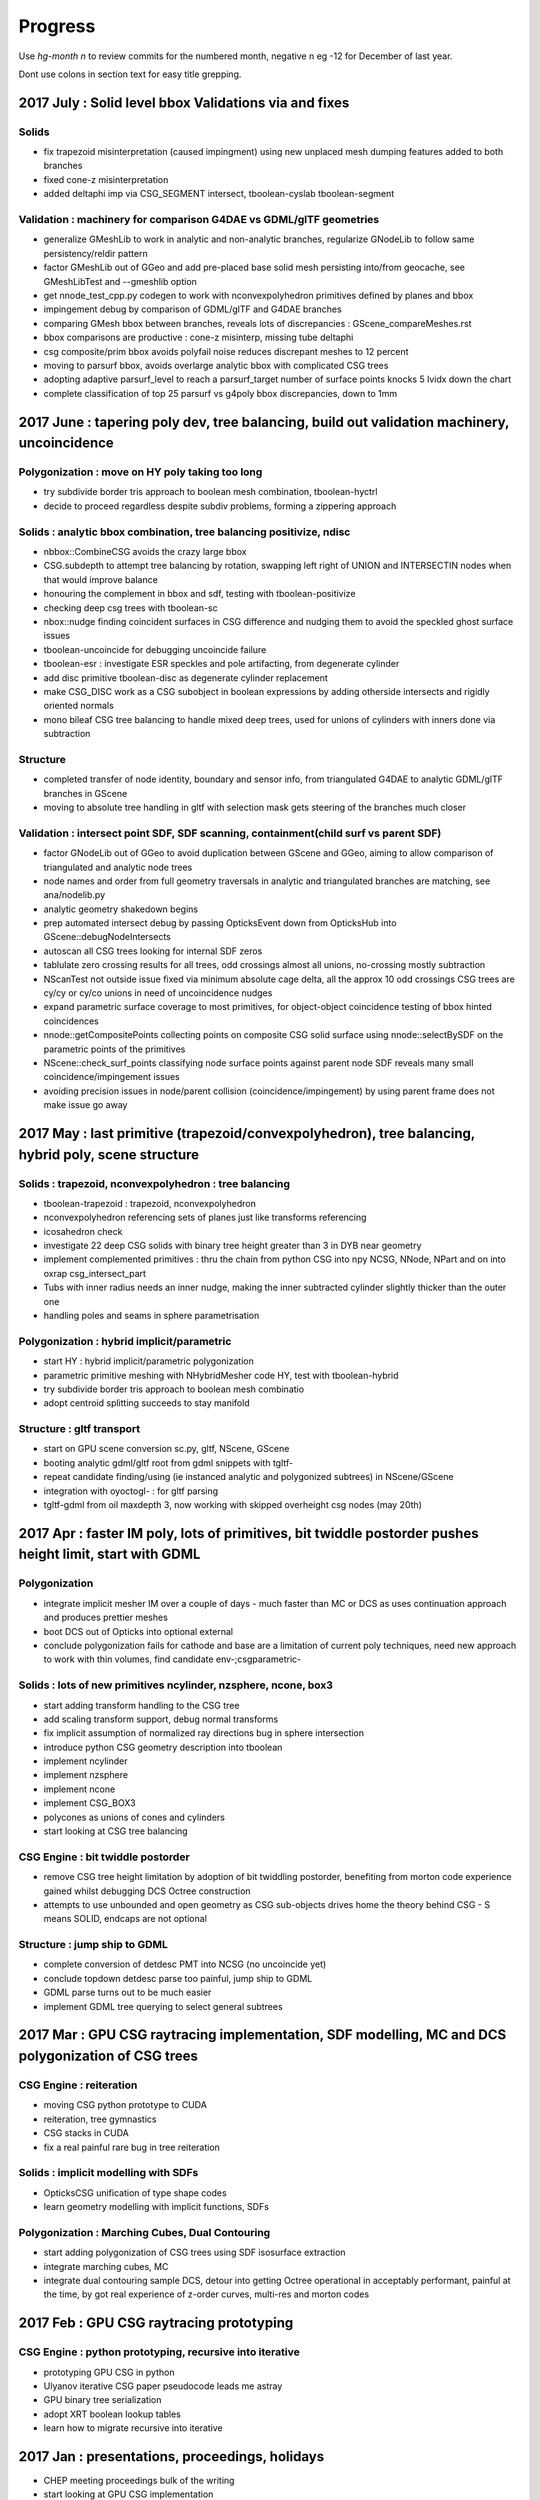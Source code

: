 Progress
=========

Use *hg-month n* to review commits for the numbered month, 
negative n eg -12 for December of last year.

Dont use colons in section text for easy title grepping.


2017 July : Solid level bbox Validations via  and fixes
----------------------------------------------------------------------------------------------------

Solids
~~~~~~~~~

* fix trapezoid misinterpretation (caused impingment) using new unplaced mesh dumping features added to both branches
* fixed cone-z misinterpretation
* added deltaphi imp via CSG_SEGMENT intersect, tboolean-cyslab tboolean-segment

Validation : machinery for comparison G4DAE vs GDML/glTF geometries
~~~~~~~~~~~~~~~~~~~~~~~~~~~~~~~~~~~~~~~~~~~~~~~~~~~~~~~~~~~~~~~~~~~~~~~~~~~~~~

* generalize GMeshLib to work in analytic and non-analytic branches, regularize GNodeLib to follow same persistency/reldir pattern
* factor GMeshLib out of GGeo and add pre-placed base solid mesh persisting into/from geocache, see GMeshLibTest and --gmeshlib option
* get nnode_test_cpp.py codegen to work with nconvexpolyhedron primitives defined by planes and bbox

* impingement debug by comparison of GDML/glTF and G4DAE branches
* comparing GMesh bbox between branches, reveals lots of discrepancies : GScene_compareMeshes.rst
* bbox comparisons are productive : cone-z misinterp, missing tube deltaphi
* csg composite/prim bbox avoids polyfail noise reduces discrepant meshes to 12 percent
* moving to parsurf bbox, avoids overlarge analytic bbox with complicated CSG trees
* adopting adaptive parsurf_level to reach a parsurf_target number of surface points knocks 5 lvidx down the chart
* complete classification of top 25 parsurf vs g4poly bbox discrepancies, down to 1mm




2017 June : tapering poly dev, tree balancing, build out validation machinery, uncoincidence
----------------------------------------------------------------------------------------------------

Polygonization : move on HY poly taking too long
~~~~~~~~~~~~~~~~~~~~~~~~~~~~~~~~~~~~~~~~~~~~~~~~~~

* try subdivide border tris approach to boolean mesh combination, tboolean-hyctrl
* decide to proceed regardless despite subdiv problems, forming a zippering approach

Solids : analytic bbox combination, tree balancing positivize, ndisc
~~~~~~~~~~~~~~~~~~~~~~~~~~~~~~~~~~~~~~~~~~~~~~~~~~~~~~~~~~~~~~~~~~~~~~~~

* nbbox::CombineCSG avoids the crazy large bbox
* CSG.subdepth to attempt tree balancing by rotation, swapping left right of UNION and INTERSECTIN nodes when that would improve balance
* honouring the complement in bbox and sdf, testing with tboolean-positivize 
* checking deep csg trees with tboolean-sc
* nbox::nudge finding coincident surfaces in CSG difference and nudging them to avoid the speckled ghost surface issues
* tboolean-uncoincide for debugging uncoincide failure 
* tboolean-esr : investigate ESR speckles and pole artifacting, from degenerate cylinder
* add disc primitive tboolean-disc as degenerate cylinder replacement
* make CSG_DISC work as a CSG subobject in boolean expressions by adding otherside intersects and rigidly oriented normals
* mono bileaf CSG tree balancing to handle mixed deep trees, used for unions of cylinders with inners done via subtraction

Structure
~~~~~~~~~~~~

* completed transfer of node identity, boundary and sensor info, from triangulated G4DAE to analytic GDML/glTF branches in GScene
* moving to absolute tree handling in gltf with selection mask gets steering of the branches much closer

Validation : intersect point SDF, SDF scanning, containment(child surf vs parent SDF)
~~~~~~~~~~~~~~~~~~~~~~~~~~~~~~~~~~~~~~~~~~~~~~~~~~~~~~~~~~~~~~~~~~~~~~~~~~~~~~~~~~~~~~~~~

* factor GNodeLib out of GGeo to avoid duplication between GScene and GGeo, aiming to allow comparison of triangulated and analytic node trees
* node names and order from full geometry traversals in analytic and triangulated branches are matching, see ana/nodelib.py
* analytic geometry shakedown begins
* prep automated intersect debug by passing OpticksEvent down from OpticksHub into GScene::debugNodeIntersects

* autoscan all CSG trees looking for internal SDF zeros
* tablulate zero crossing results for all trees, odd crossings almost all unions, no-crossing mostly subtraction
* NScanTest not outside issue fixed via minimum absolute cage delta, all the approx 10 odd crossings CSG trees are cy/cy or cy/co unions in need of uncoincidence nudges

* expand parametric surface coverage to most primitives, for object-object coincidence testing of bbox hinted coincidences
* nnode::getCompositePoints collecting points on composite CSG solid surface using nnode::selectBySDF on the parametric points of the primitives


* NScene::check_surf_points classifying node surface points against parent node SDF reveals many small coincidence/impingement issues 
* avoiding precision issues in node/parent collision (coincidence/impingement) by using parent frame does not make issue go away




2017 May : last primitive (trapezoid/convexpolyhedron), tree balancing, hybrid poly, scene structure
-------------------------------------------------------------------------------------------------------

Solids : trapezoid, nconvexpolyhedron : tree balancing
~~~~~~~~~~~~~~~~~~~~~~~~~~~~~~~~~~~~~~~~~~~~~~~~~~~~~~~~~

* tboolean-trapezoid : trapezoid, nconvexpolyhedron 
* nconvexpolyhedron referencing sets of planes just like transforms referencing
* icosahedron check 
* investigate 22 deep CSG solids with binary tree height greater than 3 in DYB near geometry
* implement complemented primitives : thru the chain from python CSG into npy NCSG, NNode, NPart and on into oxrap csg_intersect_part
* Tubs with inner radius needs an inner nudge, making the inner subtracted cylinder slightly thicker than the outer one
* handling poles and seams in sphere parametrisation 

Polygonization : hybrid implicit/parametric
~~~~~~~~~~~~~~~~~~~~~~~~~~~~~~~~~~~~~~~~~~~~~~

* start HY : hybrid implicit/parametric polygonization
* parametric primitive meshing with NHybridMesher code HY, test with tboolean-hybrid
* try subdivide border tris approach to boolean mesh combinatio
* adopt centroid splitting succeeds to stay manifold 

Structure : gltf transport
~~~~~~~~~~~~~~~~~~~~~~~~~~~~~~

* start on GPU scene conversion sc.py, gltf, NScene, GScene
* booting analytic gdml/gltf root from gdml snippets with tgltf-
* repeat candidate finding/using (ie instanced analytic and polygonized subtrees) in NScene/GScene
* integration with oyoctogl- : for gltf parsing
* tgltf-gdml from oil maxdepth 3, now working with skipped overheight csg nodes (may 20th)



2017 Apr : faster IM poly, lots of primitives, bit twiddle postorder pushes height limit, start with GDML
----------------------------------------------------------------------------------------------------------

Polygonization
~~~~~~~~~~~~~~~~

* integrate implicit mesher IM over a couple of days - much faster than MC or DCS 
  as uses continuation approach and produces prettier meshes
* boot DCS out of Opticks into optional external 
* conclude polygonization fails for cathode and base are a limitation of current poly techniques, 
  need new approach to work with thin volumes, find candidate env-;csgparametric-

Solids : lots of new primitives ncylinder, nzsphere, ncone, box3
~~~~~~~~~~~~~~~~~~~~~~~~~~~~~~~~~~~~~~~~~~~~~~~~~~~~~~~~~~~~~~~~~~~~~

* start adding transform handling to the CSG tree
* add scaling transform support, debug normal transforms
* fix implicit assumption of normalized ray directions bug in sphere intersection 
* introduce python CSG geometry description into tboolean 
* implement ncylinder
* implement nzsphere
* implement ncone 
* implement CSG_BOX3
* polycones as unions of cones and cylinders
* start looking at CSG tree balancing

CSG Engine : bit twiddle postorder
~~~~~~~~~~~~~~~~~~~~~~~~~~~~~~~~~~~~~~~~~

* remove CSG tree height limitation by adoption of bit twiddling postorder, 
  benefiting from morton code experience gained whilst debugging DCS Octree construction

* attempts to use unbounded and open geometry as CSG sub-objects drives home 
  the theory behind CSG - S means SOLID, endcaps are not optional 

Structure : jump ship to GDML
~~~~~~~~~~~~~~~~~~~~~~~~~~~~~~~~

* complete conversion of detdesc PMT into NCSG (no uncoincide yet)
* conclude topdown detdesc parse too painful, jump ship to GDML
* GDML parse turns out to be much easier
* implement GDML tree querying to select general subtrees 



2017 Mar : GPU CSG raytracing implementation, SDF modelling, MC and DCS polygonization of CSG trees 
-----------------------------------------------------------------------------------------------------

CSG Engine : reiteration
~~~~~~~~~~~~~~~~~~~~~~~~~~~~

* moving CSG python prototype to CUDA
* reiteration, tree gymnastics
* CSG stacks in CUDA
* fix a real painful rare bug in tree reiteration  

Solids : implicit modelling with SDFs
~~~~~~~~~~~~~~~~~~~~~~~~~~~~~~~~~~~~~~~~~~

* OpticksCSG unification of type shape codes
* learn geometry modelling with implicit functions, SDFs

Polygonization : Marching Cubes, Dual Contouring
~~~~~~~~~~~~~~~~~~~~~~~~~~~~~~~~~~~~~~~~~~~~~~~~~~~~~

* start adding polygonization of CSG trees using SDF isosurface extraction
* integrate marching cubes, MC
* integrate dual contouring sample DCS, detour into getting Octree operational in acceptably performant,
  painful at the time, by got real experience of z-order curves, multi-res and morton codes




2017 Feb : GPU CSG raytracing prototyping
-------------------------------------------

CSG Engine : python prototyping, recursive into iterative
~~~~~~~~~~~~~~~~~~~~~~~~~~~~~~~~~~~~~~~~~~~~~~~~~~~~~~~~~~~~~~

* prototyping GPU CSG in python
* Ulyanov iterative CSG paper pseudocode leads me astray
* GPU binary tree serialization
* adopt XRT boolean lookup tables
* learn how to migrate recursive into iterative


2017 Jan : presentations, proceedings, holidays
-------------------------------------------------

* CHEP meeting proceedings bulk of the writing  
* start looking at GPU CSG implementation
* PSROC presentation
* PHP


2016 Dec : g4gun, CSG research
----------------------------------

* Paris trip, review
* g4gun 
* CHEP proceedings 
* GPU CSG research 


2016 Nov : G4/Opticks optical physics chisq minimization
---------------------------------------------------------

* scatter debug
* groupvel debug 
* high volume histo chisq numpy comparisons machinery 


2016 Oct : G4/Opticks optical physics chisq minimization
-----------------------------------------------------------

* CHEP meeting 
* DYB optical physics including reemission teleported into cfg4
* CRecorder - for tracing the G4 propagations in Opticks photon record format 
* reemission continuation handling, so G4 recorded propagations can be directly compared to opticks ones
* step-by-step comparisons within the propagations
* tlaser testing 
* tconcentric chisq guided iteration 

2016 Sep : mostly G4/Opticks interop
----------------------------------------

* encapsulate Geant4 into CG4
* multievent handling rejig, looks to be mostly done in optixrap/OEvent.cc
* intro OKMgr and OKG4Mgr the slimmed down replacements for the old App
* Integrated Geant4/Opticks running allowing G4GUN steps to be directly Opticks GPU propagated
* OptiX buffer control worked out for multi-event running, using buffer control flags system  


2016 Aug : OpticksEvent handling, high level app restructure along lines of dependency
-----------------------------------------------------------------------------------------

* migration to OptiX 4.0.0 prompts adoption of buffer control system
* texture handling reworked for 400
* adopt cleaner OpticksEvent layout, with better containment
* add OpticksMode (interop,compute,cfg4) to persisted OpticksEvent metadata
* fix bizarre swarming photon visualization from noise in compressed buffer 
* adjust genstep handling to work with natural (mixed) Scintillation and Cerenkov gensteps
* start app simplification refactoring with low hanging fruit of splitting up classes along 
  lines of dependency - intro OpticksHub (beneath viz, hostside config,geometry,event) 
  and OpticksViz 

* With eye towards future support for fully integrated but layered(for dendency flexibility)
  Opticks/G4 running  

* take sledge hammer to the monolith App, pulling the pieces into separate classes, by dependency
* rework for simultaneous Opticks, G4 simulation - OpticksEvent pairs held in OpticksHub
* integration genstep handoff form G4 to Opticks


2016 Jul : porting to Windows and Linux, Linux interop debug
----------------------------------------------------------------

* migrate logging from boostlog to PLOG, as works better on windows - it also turns out to be better overall
* learning windows symbol export API approachs 
* succeed to get all non-CUDA/Thrust/OptiX packages to compile/run with windows VS2015
* migrate Opticks from env into new opticks repository, mercurial history manipulations
  allowed to bring over the relevant env history into opticks repo
* porting to Linux and multi-user environment in prep for SDU Summer school
* documenting Opticks and organizing the analysis scripts in prep for school
* inconclusive attempts to address Linux interop buffer overwrite issue


2016 Jun : porting to Windows
----------------------------------

* replacing GCache with OpticksResource for wider applicability 
* port externals to Windows/MSYS2/MINGW64
* move to using new repo opticksdata for sharing inputs  
* windows port stymied by g4 not supporting MSYS2/MINGW64  
* rejig to get glew, glfw, imgui, openmesh built and installed on windows with VS2015
* boost too


2016 May : CTests, CFG4 GDML handling, non-GPU photon indexing
------------------------------------------------------------------

* shifts
* getting more CTests to pass 
* bringing more packages into CMake superbuild
* add CGDMLDetector
* workaround lack of material MPT in vintage GDML, using G4DAE info 
* integrating with G4 using CG4 
* CPU Indexer and Sparse, for non-GPU node indexing
* rework event data handling into OpticksEvent


2016 Apr : build structure make to CMake superbuild, spawn Opticks repo
---------------------------------------------------------------------------

* GTC
* factoring usage of OptiX to provide functionality on non-CUDA/OptiX capable nodes
* CMake superbuild with CTests 
* external get/build/install scripts
* prep for spawning Opticks repository 

2016 Mar : Opticks/G4 PMT matching, GPU textures, making movie 
------------------------------------------------------------------

* resolved PMT skimmer BR BR vs BR BT issue - turned out to be Opticks TIR bug
* PmtInBox step-by-step record distribution chi2 comparison 
* rejig material/surface/boundary buffer layout to match OptiX tex2d float4 textures, with wavelength samples and float4 at the tip of the array serialization
* Dayabay presentation
* screen capture movie making 
* GTC presentation


2016 Feb : partitioned analytic geometry, compositing raytrace and rasterized viz
-----------------------------------------------------------------------------------

* create analytic geometry description of Dayabay PMT 
* PMTInBox debugging
* compositing OptiX raytrace with OpenGL rasterized


2016 Jan : Bookmarks, viewpoint animation, presentations
--------------------------------------------------------------------

* rework Bookmarks, split off state handling into NState
* add InterpolatedView for viewpoint animation 
* JUNO meeting presentation 
* PSROC meeting presentation 



2015 Dec : matching against theory for prism, rainbow
----------------------------------------------------------

* prism test with Plankian light source using GPU texture
* rainbow comparisons against expectation
* cfg4, new package for comparison against standalone geant4
* cfg4 G4StepPoint recording - creating opticks format photon/step/history records with cfg4-
* Opticks/Geant4 rainbow scatter matching achieved
* enable loading of photons/records into ggv, in pricipal enables visualizing both Opticks and G4 cfg4- generated/propagated events on non-CUDA machines
* begin revival of compute mode

2015 Nov : refactor for dynamic boundaries, Fresnel reflection matching, PMT uncoincidence
---------------------------------------------------------------------------------------------

* overhaul material/surface/boundary handling to allow dynamic boundary creation post geocache
* implement dynamic test geometry creation controlled by commandline argument, using "--test" option 
* npy analysis for Fresnel reflection testing
* adopt more rational PMT partitioning surfaces (not a direct translation)


2015 Oct : meshfixing, instanced identity, start analytic partitioning
--------------------------------------------------------------------------

* vertex deduping as standard  
* IAV and OAV mesh surgery
* sensor handling
* identity with instancing
* analytic geometry description of DYB PMT via detdesc parsing and geometrical partitioning
* flexible boundary creation


2015 Sep : thrust for GPU resident photons, OpenMesh for meshfixing
--------------------------------------------------------------------

* use interop Thrust/CUDA/OptiX to make photons fully GPU resident, eliminating overheads
* add Torch for testing
* investigate bad material for upwards going photons, find cause is bad geometry
* integrate OpenMesh to enable mesh fixing

2015 Aug : big geometry handling with Instancing
--------------------------------------------------

* OptiX instancing 
* intro BBox standins
* Thrust interop

2015 Jul : photon index, propagation histories, Linux port
-----------------------------------------------------------

* photon indexing with Thrust
* verifying ThrustIndex by comparison against the much slower SequenceNPY
* auto-finding repeated geometry assemblies by progeny transform/mesh-index digests in GTreeCheck
* interim Linux compatibility working with Tao
* 4-GPU machine testing with Tao
* OpenGL instancing 
* trying to get JUNO geometry to work
* computeTest timings for Juno Scintillation as vary CUDA core counts


2015 Jun : develop compressed photon record, learn Thrust 
------------------------------------------------------------

* develop highly compressed photon records
* ViewNPY machinery for OpenGL uploading 
* get animation working 
* add GOpticalSurface, for transporting surface props thru Assimp/AssimpWrap into GGeo
* learning Thrust
* OptiX 3.8 , CUDA 7.0 update 


2015 May : GPU textures for materials, geocache, ImGui
----------------------------------------------------------

* start bringing materials to GPU via textures
* introduce the geocache
* material code translation in Lookup
* adopt ImGui

